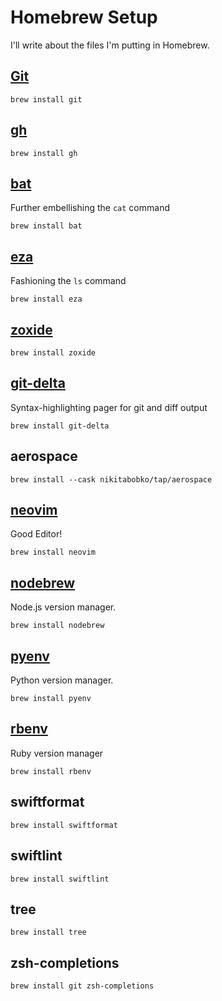 #+PROPERTY: header-args:shell :results none
* Homebrew Setup
I'll write about the files I'm putting in Homebrew.

** [[https://formulae.brew.sh/formula/git][Git]]

#+begin_src shell
  brew install git
#+end_src

** [[https://formulae.brew.sh/formula/gh#default][gh]]

#+begin_src shell
  brew install gh
#+end_src

** [[https://formulae.brew.sh/formula/bat][bat]]
Further embellishing the ~cat~ command

#+begin_src shell
  brew install bat
#+end_src

** [[https://formulae.brew.sh/formula/eza][eza]]
Fashioning the ~ls~ command

#+begin_src shell
  brew install eza
#+end_src

** [[https://formulae.brew.sh/formula/zoxide#default][zoxide]]

#+begin_src shell
  brew install zoxide
#+end_src

** [[https://formulae.brew.sh/formula/git-delta][git-delta]]
Syntax-highlighting pager for git and diff output

#+begin_src shell
  brew install git-delta
#+end_src

** aerospace

#+begin_src shell
  brew install --cask nikitabobko/tap/aerospace
#+end_src

** [[https://formulae.brew.sh/formula/neovim#default][neovim]]
Good Editor!

#+begin_src shell
  brew install neovim
#+end_src

** [[https://formulae.brew.sh/formula/nodebrew][nodebrew]]
Node.js version manager.

#+begin_src shell
  brew install nodebrew
#+end_src

** [[https://formulae.brew.sh/formula/pyenv#default][pyenv]]
Python version manager.

#+begin_src shell
  brew install pyenv
#+end_src

** [[https://formulae.brew.sh/formula/rbenv#default][rbenv]]
Ruby version manager

#+begin_src shell
  brew install rbenv
#+end_src

** swiftformat

#+begin_src shell
  brew install swiftformat
#+end_src

** swiftlint

#+begin_src shell
  brew install swiftlint
#+end_src

** tree

#+begin_src shell
  brew install tree
#+end_src

** zsh-completions

#+begin_src shell
  brew install git zsh-completions
#+end_src
